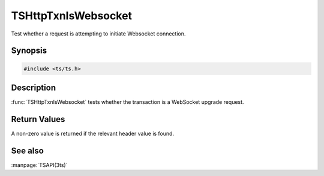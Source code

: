 .. Licensed to the Apache Software Foundation (ASF) under one
   or more contributor license agreements.  See the NOTICE file
   distributed with this work for additional information
   regarding copyright ownership.  The ASF licenses this file
   to you under the Apache License, Version 2.0 (the
   "License"); you may not use this file except in compliance
   with the License.  You may obtain a copy of the License at

   http://www.apache.org/licenses/LICENSE-2.0

   Unless required by applicable law or agreed to in writing, software
   distributed under the License is distributed on an "AS IS" BASIS,
   WITHOUT WARRANTIES OR CONDITIONS OF ANY KIND, either express or implied.
   See the License for the specific language governing permissions and
   limitations under the License.

.. default-domain:: c

TSHttpTxnIsWebsocket
********************

Test whether a request is attempting to initiate Websocket connection.

Synopsis
========

.. code-block:: cpp

    #include <ts/ts.h>

.. function:: int TSHttpTxnIsWebsocket(TSHttpTxn txnp)

Description
===========

:func:`TSHttpTxnIsWebsocket` tests whether the transaction
is a WebSocket upgrade request.

Return Values
=============

A non-zero value is returned if the relevant header value is found.

See also
========

:manpage:`TSAPI(3ts)`
